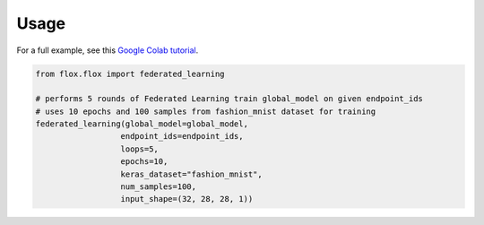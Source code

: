 Usage
=====

For a full example, see this `Google Colab tutorial`_.

.. _Google Colab tutorial: https://colab.research.google.com/drive/19X1N8E5adUrmeE10Srs1hSQqCCecv23m?usp=sharing

.. code-block:: python

   from flox.flox import federated_learning

   # performs 5 rounds of Federated Learning train global_model on given endpoint_ids
   # uses 10 epochs and 100 samples from fashion_mnist dataset for training
   federated_learning(global_model=global_model,
                     endpoint_ids=endpoint_ids,
                     loops=5,
                     epochs=10,
                     keras_dataset="fashion_mnist",
                     num_samples=100,
                     input_shape=(32, 28, 28, 1))


